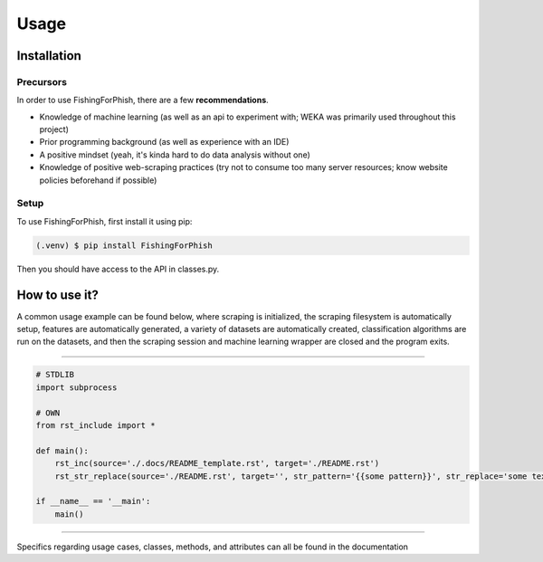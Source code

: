 Usage
=====

.. _installation:

Installation
------------

Precursors
^^^^^^^^^^

In order to use FishingForPhish, there are a few **recommendations**.

* Knowledge of machine learning (as well as an api to experiment with; WEKA was primarily used throughout this project)
* Prior programming background (as well as experience with an IDE)
* A positive mindset (yeah, it's kinda hard to do data analysis without one)
* Knowledge of positive web-scraping practices (try not to consume too many server resources; know website policies beforehand if possible)

Setup
^^^^^

To use FishingForPhish, first install it using pip:

.. code-block:: console

   (.venv) $ pip install FishingForPhish

Then you should have access to the API in classes.py. 

How to use it?
--------------

A common usage example can be found below, where scraping is initialized, the scraping filesystem is automatically setup, 
features are automatically generated, a variety of datasets are automatically created, classification algorithms are run 
on the datasets, and then the scraping session and machine learning wrapper are closed and the program exits.

.. code-block:: python
    # Initialization
    run = initialize()
    run.initializeAll()

    # PageBased data generation + initialization
    pageData = page(
        urlFile="data/urls.txt",
        dataDir="data",
        driver=run.driver,
        BS=run.BS)
    pageData.pageScrape()
    print(pageData.pageFeatures)

    # ImageBased data generation
    imageData = image(
        urlFile="data/urls.txt",
        dataDir="data",
        driver=run.driver,
        BS=run.BS)
    imageData.imageScrape()
    print(imageData.imageFeatures)

    # Data Combination
    DC = combine(
        pageFeatures=pageData.pageFeatures,
        imageFeatures=imageData.imageFeatures,
        urlFile="data/urls.txt",
        dataDir="data")
    DC.createDatasets()
    
    # Classification     
    DC.classify()
    
    # Exiting
    run.closeSelenium()
    
----

.. code-block:: python

    # STDLIB
    import subprocess

    # OWN
    from rst_include import *

    def main():
        rst_inc(source='./.docs/README_template.rst', target='./README.rst')
        rst_str_replace(source='./README.rst', target='', str_pattern='{{some pattern}}', str_replace='some text', inplace=True)

    if __name__ == '__main':
        main()

----


Specifics regarding usage cases, classes, methods, and attributes can all be found in the documentation
